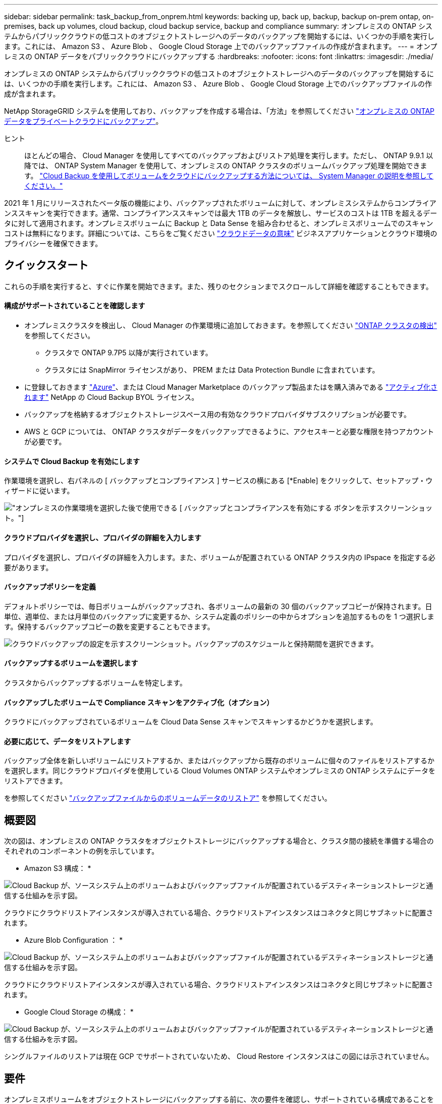 ---
sidebar: sidebar 
permalink: task_backup_from_onprem.html 
keywords: backing up, back up, backup, backup on-prem ontap, on-premises, back up volumes, cloud backup, cloud backup service, backup and compliance 
summary: オンプレミスの ONTAP システムからパブリッククラウドの低コストのオブジェクトストレージへのデータのバックアップを開始するには、いくつかの手順を実行します。これには、 Amazon S3 、 Azure Blob 、 Google Cloud Storage 上でのバックアップファイルの作成が含まれます。 
---
= オンプレミスの ONTAP データをパブリッククラウドにバックアップする
:hardbreaks:
:nofooter: 
:icons: font
:linkattrs: 
:imagesdir: ./media/


[role="lead"]
オンプレミスの ONTAP システムからパブリッククラウドの低コストのオブジェクトストレージへのデータのバックアップを開始するには、いくつかの手順を実行します。これには、 Amazon S3 、 Azure Blob 、 Google Cloud Storage 上でのバックアップファイルの作成が含まれます。

NetApp StorageGRID システムを使用しており、バックアップを作成する場合は、「方法」を参照してください link:task_backup_onprem_private_cloud.html["オンプレミスの ONTAP データをプライベートクラウドにバックアップ"^]。

ヒント:: ほとんどの場合、 Cloud Manager を使用してすべてのバックアップおよびリストア処理を実行します。ただし、 ONTAP 9.9.1 以降では、 ONTAP System Manager を使用して、オンプレミスの ONTAP クラスタのボリュームバックアップ処理を開始できます。 https://docs.netapp.com/us-en/ontap/task_cloud_backup_data_using_cbs.html["Cloud Backup を使用してボリュームをクラウドにバックアップする方法については、 System Manager の説明を参照してください。"^]


2021 年 1 月にリリースされたベータ版の機能により、バックアップされたボリュームに対して、オンプレミスシステムからコンプライアンススキャンを実行できます。通常、コンプライアンススキャンでは最大 1TB のデータを解放し、サービスのコストは 1TB を超えるデータに対して適用されます。オンプレミスボリュームに Backup と Data Sense を組み合わせると、オンプレミスボリュームでのスキャンコストは無料になります。詳細については、こちらをご覧ください link:concept_cloud_compliance.html["クラウドデータの意味"^] ビジネスアプリケーションとクラウド環境のプライバシーを確保できます。



== クイックスタート

これらの手順を実行すると、すぐに作業を開始できます。また、残りのセクションまでスクロールして詳細を確認することもできます。



==== 構成がサポートされていることを確認します

* オンプレミスクラスタを検出し、 Cloud Manager の作業環境に追加しておきます。を参照してください link:task_discovering_ontap.html["ONTAP クラスタの検出"^] を参照してください。
+
** クラスタで ONTAP 9.7P5 以降が実行されています。
** クラスタには SnapMirror ライセンスがあり、 PREM または Data Protection Bundle に含まれています。


* に登録しておきます https://azuremarketplace.microsoft.com/en-us/marketplace/apps/netapp.cloud-manager?tab=Overview["Azure"^]、または Cloud Manager Marketplace のバックアップ製品またはを購入済みである link:task_managing_licenses.html#manage-cloud-backup-licenses["アクティブ化されます"^] NetApp の Cloud Backup BYOL ライセンス。
* バックアップを格納するオブジェクトストレージスペース用の有効なクラウドプロバイダサブスクリプションが必要です。
* AWS と GCP については、 ONTAP クラスタがデータをバックアップできるように、アクセスキーと必要な権限を持つアカウントが必要です。




==== システムで Cloud Backup を有効にします

[role="quick-margin-para"]
作業環境を選択し、右パネルの [ バックアップとコンプライアンス ] サービスの横にある [*Enable] をクリックして、セットアップ・ウィザードに従います。

[role="quick-margin-para"]
image:screenshot_backup_from_onprem_activate.png["オンプレミスの作業環境を選択した後で使用できる [ バックアップとコンプライアンスを有効にする ] ボタンを示すスクリーンショット。"]



==== クラウドプロバイダを選択し、プロバイダの詳細を入力します

[role="quick-margin-para"]
プロバイダを選択し、プロバイダの詳細を入力します。また、ボリュームが配置されている ONTAP クラスタ内の IPspace を指定する必要があります。



==== バックアップポリシーを定義

[role="quick-margin-para"]
デフォルトポリシーでは、毎日ボリュームがバックアップされ、各ボリュームの最新の 30 個のバックアップコピーが保持されます。日単位、週単位、または月単位のバックアップに変更するか、システム定義のポリシーの中からオプションを追加するものを 1 つ選択します。保持するバックアップコピーの数を変更することもできます。

[role="quick-margin-para"]
image:screenshot_backup_onprem_policy.png["クラウドバックアップの設定を示すスクリーンショット。バックアップのスケジュールと保持期間を選択できます。"]



==== バックアップするボリュームを選択します

[role="quick-margin-para"]
クラスタからバックアップするボリュームを特定します。



==== バックアップしたボリュームで Compliance スキャンをアクティブ化（オプション）

[role="quick-margin-para"]
クラウドにバックアップされているボリュームを Cloud Data Sense スキャンでスキャンするかどうかを選択します。



==== 必要に応じて、データをリストアします

[role="quick-margin-para"]
バックアップ全体を新しいボリュームにリストアするか、またはバックアップから既存のボリュームに個々のファイルをリストアするかを選択します。同じクラウドプロバイダを使用している Cloud Volumes ONTAP システムやオンプレミスの ONTAP システムにデータをリストアできます。

[role="quick-margin-para"]
を参照してください link:task_restore_backups.html["バックアップファイルからのボリュームデータのリストア"^] を参照してください。



== 概要図

次の図は、オンプレミスの ONTAP クラスタをオブジェクトストレージにバックアップする場合と、クラスタ間の接続を準備する場合のそれぞれのコンポーネントの例を示しています。

* Amazon S3 構成： *

image:diagram_cloud_backup_onprem_aws.png["Cloud Backup が、ソースシステム上のボリュームおよびバックアップファイルが配置されているデスティネーションストレージと通信する仕組みを示す図。"]

クラウドにクラウドリストアインスタンスが導入されている場合、クラウドリストアインスタンスはコネクタと同じサブネットに配置されます。

* Azure Blob Configuration ： *

image:diagram_cloud_backup_onprem_azure.png["Cloud Backup が、ソースシステム上のボリュームおよびバックアップファイルが配置されているデスティネーションストレージと通信する仕組みを示す図。"]

クラウドにクラウドリストアインスタンスが導入されている場合、クラウドリストアインスタンスはコネクタと同じサブネットに配置されます。

* Google Cloud Storage の構成： *

image:diagram_cloud_backup_onprem_google.png["Cloud Backup が、ソースシステム上のボリュームおよびバックアップファイルが配置されているデスティネーションストレージと通信する仕組みを示す図。"]

シングルファイルのリストアは現在 GCP でサポートされていないため、 Cloud Restore インスタンスはこの図には示されていません。



== 要件

オンプレミスボリュームをオブジェクトストレージにバックアップする前に、次の要件を確認し、サポートされている構成であることを確認してください。



=== ONTAP クラスタの準備

ボリュームデータのバックアップを開始する前に、 Cloud Manager でオンプレミスの ONTAP クラスタを検出する必要があります。

link:task_discovering_ontap.html["クラスタの検出方法について説明します"]。

ONTAP の要件::
+
--
* ONTAP 9.7P5 以降
* SnapMirror ライセンス（ PREM または Data Protection Bundle に含まれます）。
+
方法を参照してください http://docs.netapp.com/ontap-9/topic/com.netapp.doc.dot-cm-sag/GUID-76A429CC-56CF-4DC1-9DC5-A3E222892684.html["クラスタライセンスを管理します"]。

* 時間とタイムゾーンが正しく設定されている。
+
方法を参照してください http://docs.netapp.com/ontap-9/topic/com.netapp.doc.dot-cm-sag/GUID-644CED2B-ABC9-4FC5-BEB2-1BE6A867919E.html["クラスタ時間を設定します"]。



--
クラスタネットワークの要件::
+
--
* ONTAP クラスタが、クラウドオブジェクトストレージへのポート 443 経由の HTTPS 接続を開始します。
+
ONTAP は、オブジェクトストレージとの間でデータの読み取りと書き込みを行います。オブジェクトストレージが開始されることはなく、応答するだけです。

* コネクタからのインバウンド接続が必要です。この接続は、使用するオブジェクトストレージプロバイダに応じて、 AWS VPC 、 Azure VNet 、または Google Cloud Platform VPC に配置できます。
* クラスタ間 LIF は、バックアップ対象のボリュームをホストする各 ONTAP ノードに必要です。LIF は、 ONTAP がオブジェクトストレージへの接続に使用する IPspace に関連付けられている必要があります。 http://docs.netapp.com/ontap-9/topic/com.netapp.doc.dot-cm-nmg/GUID-69120CF0-F188-434F-913E-33ACB8751A5D.html["IPspace の詳細については、こちらをご覧ください"^]。
+
Cloud Backup をセットアップすると、 IPspace で使用するように求められます。各 LIF を関連付ける IPspace を選択する必要があります。これは、「デフォルト」の IPspace または作成したカスタム IPspace です。

* ノードとクラスタ間 LIF からインターネットにアクセスできます。
* ボリュームが配置されている Storage VM に DNS サーバが設定されている。
+
方法を参照してください http://docs.netapp.com/ontap-9/topic/com.netapp.doc.dot-cm-nmg/GUID-D4A9F825-77F0-407F-BFBD-D94372D6AAC1.html["SVM 用に DNS サービスを設定"]。

* 必要に応じてファイアウォールルールを更新し、 ONTAP からオブジェクトストレージへのポート 443 経由の Cloud Backup Service 接続と、ポート 53 （ TCP / UDP ）経由での Storage VM から DNS サーバへの名前解決トラフィックを許可します。


--




=== コネクタの作成または切り替え

コネクタは、データをクラウドにバックアップするために必要です。コネクタは、デスティネーションオブジェクトストレージと同じクラウドプロバイダになければなりません。たとえば、 AWS S3 にデータをバックアップする場合は、 AWS VPC 内のコネクタを使用する必要があります。オンプレミスに導入されているコネクタは使用できません。新しいコネクターを作成するか、現在選択されているコネクターが正しいプロバイダーにあることを確認する必要があります。

* link:concept_connectors.html["コネクタについて説明します"]
* link:task_creating_connectors_aws.html["AWS でコネクタを作成する"]
* link:task_creating_connectors_azure.html["Azure でコネクタを作成する"]
* link:task_creating_connectors_gcp.html["GCP でコネクタを作成する"]
* link:task_managing_connectors.html["コネクタ間の切り替え"]




=== コネクタのネットワークを準備しています

コネクタに必要なネットワーク接続があることを確認します。

.手順
. コネクタが取り付けられているネットワークで次の接続が有効になっていることを確認します。
+
** Cloud Backup Service へのアウトバウンドインターネット接続 ポート 443 （ HTTPS ）
** ポート 443 経由でのオブジェクトストレージ（ S3 、 Blob 、 Google ）への HTTPS 接続
** ONTAP クラスタへのポート 443 経由の HTTPS 接続


. オブジェクトストレージのエンドポイントを有効にします。
+
** for AWS ： S3 に対して VPC エンドポイントを有効にします。ONTAP クラスタから VPC への Direct Connect または VPN 接続が確立されている環境で、コネクタと S3 の間の通信を AWS 内部ネットワークのままにする場合は、この接続が必要です。
** Azure の場合： Azure ストレージへの VNet プライベートエンドポイントを有効化これは、 ONTAP クラスタから VNet への ExpressRoute または VPN 接続があり、コネクタと BLOB ストレージ間の通信を仮想プライベートネットワークのままにする場合に必要です。
** Google の場合：サービスコネクタを配置するサブネットで Google プライベートアクセスを有効にします。 https://cloud.google.com/vpc/docs/configure-private-google-access["プライベート Google アクセス"^] ONTAP クラスタから VPC への直接接続が確立されており、 Connector と Google Cloud Storage 間の通信を仮想プライベートネットワークのままにする場合は、が必要です。
+
プライベート Google アクセスは、内部（プライベート） IP アドレスのみ（外部 IP アドレスは使用しない）を持つ VM インスタンスで機能します。







=== サポートされている地域

オンプレミスシステムからパブリックシステムへのバックアップを作成できます すべての地域でクラウドを利用できます https://cloud.netapp.com/cloud-volumes-global-regions["Cloud Volumes ONTAP がサポートされている場合"^]。サービスのセットアップ時にバックアップを保存するリージョンを指定します。



=== ライセンス要件

Cloud Backup PAYGO ライセンスの場合は、へのサブスクリプションが必要です https://azuremarketplace.microsoft.com/en-us/marketplace/apps/netapp.cloud-manager?tab=Overview["Azure"^]、または Cloud Backup を有効にする前に、 Cloud Manager Marketplace のバックアップサービスを利用できます。Cloud Backup の請求は、このサブスクリプションを通じて行われます。

Cloud Backup BYOL ライセンスの場合は、サブスクリプションは必要ありません。シリアル番号はネットアップから提供される必要があります。この番号を使用すると、ライセンスの期間と容量にサービスを使用できます。を参照してください link:task_managing_licenses.html#manage-cloud-backup-licenses["バックアップ BYOL ライセンスの管理"^]。

また、バックアップを格納するオブジェクトストレージスペースについて、クラウドプロバイダからのサブスクリプションが必要になります。



=== バックアップのための Amazon S3 の準備

Amazon S3 を使用している場合は、 Cloud Manager が S3 バケットにアクセスするための権限を設定する必要があります。また、オンプレミスの ONTAP クラスタが S3 バケットにアクセスできるように権限を設定する必要があります。

.手順
. 最新のから次の S3 権限を指定します https://mysupport.netapp.com/site/info/cloud-manager-policies["Cloud Manager ポリシー"^]）を作成して、 Cloud Manager に権限を付与する IAM ロールに付与します。
+
[source, json]
----
{
            "Sid": "backupPolicy",
            "Effect": "Allow",
            "Action": [
                "s3:DeleteBucket",
                "s3:GetLifecycleConfiguration",
                "s3:PutLifecycleConfiguration",
                "s3:PutBucketTagging",
                "s3:ListBucketVersions",
                "s3:GetObject",
                "s3:ListBucket",
                "s3:ListAllMyBuckets",
                "s3:GetBucketTagging",
                "s3:GetBucketLocation",
                "s3:GetBucketPolicyStatus",
                "s3:GetBucketPublicAccessBlock",
                "s3:GetBucketAcl",
                "s3:GetBucketPolicy",
                "s3:PutBucketPublicAccessBlock"
            ],
            "Resource": [
                "arn:aws:s3:::netapp-backup-*"
            ]
        },
----
. ONTAP クラスタから S3 にデータをバックアップできるように、 IAM ユーザに次の権限を付与します。
+
[source, json]
----
"s3:ListAllMyBuckets",
"s3:ListBucket",
"s3:GetBucketLocation",
"s3:GetObject",
"s3:PutObject",
"s3:DeleteObject"
----
+
を参照してください https://docs.aws.amazon.com/IAM/latest/UserGuide/id_roles_create_for-user.html["AWS ドキュメント：「 Creating a Role to Delegate Permissions to an IAM User"^] を参照してください。

. Cloud Restore インスタンスに次の権限を指定します。
+
[source, json]
----
          "Action": [
              "ec2:DescribeInstanceTypeOfferings",
              "ec2:StartInstances",
              "ec2:StopInstances",
              "ec2:TerminateInstances"
          ],
----
. 仮想ネットワークまたは物理ネットワークでインターネットアクセスにプロキシサーバを使用している場合は、 Cloud Restore インスタンスがアウトバウンドのインターネットアクセスを使用して次のエンドポイントに接続していることを確認してください。
+
[cols="43,57"]
|===
| エンドポイント | 目的 


| \ http://amazonlinux.us-east-1.amazonaws.com/2/extras/docker/stable/x86_64/4bf88ee77c395ffe1e0c3ca68530dfb3a683ec65a4a1ce9c0ff394be50e922b2/ | クラウドリストアインスタンス AMI 用の CentOS パッケージ。 


| ¥ http://cloudmanagerinfraprod.azurecr.io ¥ https://cloudmanagerinfraprod.azurecr.io | Cloud Restore Instance のイメージリポジトリ。 
|===
. アクセスキーを作成または検索します。
+
Cloud Backup が ONTAP クラスタにアクセスキーを渡します。クレデンシャルは Cloud Backup Service には保存されません。

+
を参照してください https://docs.aws.amazon.com/IAM/latest/UserGuide/id_credentials_access-keys.html["AWS ドキュメント：「 Managing Access Keys for IAM Users"^] を参照してください。





=== バックアップ用に Azure BLOB ストレージを準備しています

. Cloud Restore 仮想マシンには、アウトバウンドのインターネットアクセスが必要です。仮想ネットワークまたは物理ネットワークでインターネットアクセスにプロキシサーバを使用している場合は、インスタンスがアウトバウンドのインターネットアクセスを使用して次のエンドポイントに接続していることを確認してください。
+
[cols="43,57"]
|===
| エンドポイント | 目的 


| ¥ http://olcentgbl.trafficmanager.net ¥ https://olcentgbl.trafficmanager.net | Cloud Restore 仮想マシン用の CentOS パッケージが用意されています。 


| ¥ http://cloudmanagerinfraprod.azurecr.io ¥ https://cloudmanagerinfraprod.azurecr.io | Cloud Restore 仮想マシンのイメージリポジトリ。 
|===
. また、 Microsoft が管理するデフォルトの暗号化キーを使用する代わりに、アクティベーションウィザードで、ユーザーが管理する独自のキーを選択してデータを暗号化します。この場合、 Azure サブスクリプション、キー・ボールト名、およびキーが必要です。 https://docs.microsoft.com/en-us/azure/storage/common/customer-managed-keys-overview["独自のキーの使用方法を参照してください"]。




=== Google Cloud Storage でバックアップを準備しています

バックアップを設定するときは、 Storage Admin の権限があるサービスアカウントにストレージアクセスキーを指定する必要があります。サービスアカウントを使用すると、 Cloud Backup でバックアップの格納に使用する Cloud Storage バケットを認証してアクセスできます。キーは、 Google Cloud Storage がリクエストを発行しているユーザーを認識できるようにするために必要です。

.手順
. https://cloud.google.com/iam/docs/creating-managing-service-accounts#creating_a_service_account["事前定義されたストレージ管理者を含むサービスアカウントを作成します ロール"^]。
. に進みます https://console.cloud.google.com/storage/settings["GCP Storage Settings （ GCP ストレージ設定）"^] サービスアカウントのアクセスキーを作成します。
+
.. プロジェクトを選択し、 * 互換性 * をクリックします。まだ有効にしていない場合は、 [ 相互運用アクセスを有効にする *] をクリックします。
.. [ サービスアカウントのアクセスキー *] で、 [ サービスアカウントのキーの作成 *] をクリックし、作成したサービスアカウントを選択して、 [ キーの作成 *] をクリックします。
+
Cloud Backup でキーを入力する必要があるのは、あとでバックアップサービスを設定するときです。







== Cloud Backup を有効にしています

Cloud Backup は、オンプレミスの作業環境からいつでも直接有効にできます。

.手順
. キャンバスから作業環境を選択し、右パネルのバックアップとコンプライアンスサービスの横にある * 有効化 * をクリックします。
+
image:screenshot_backup_from_onprem_activate.png["オンプレミスの作業環境を選択した後で使用できる [ バックアップとコンプライアンスを有効にする ] ボタンを示すスクリーンショット。"]

. プロバイダを選択し、 * 次へ * をクリックします。
. プロバイダの詳細を入力しますこの情報は、サービスの開始後は変更できないことに注意してください。
+
** Azure の場合は次のように入力します
+
... バックアップおよびバックアップを格納する Azure リージョンで使用する Azure サブスクリプション。
... リソースグループ - 新しいリソースグループを作成することも、を選択して既存のリソースグループを選択することもできます。
... Microsoft が管理するデフォルトの暗号化キーを使用するか、お客様が管理する独自のキーを選択するか (https://docs.microsoft.com/en-us/azure/storage/common/customer-managed-keys-overview["独自のキーの使用方法を参照してください"]）。
... バックアップするボリュームが配置されている ONTAP クラスタ内の IPspace 。
+
image:screenshot_backup_onprem_to_azure.png["オンプレミスクラスタから Azure Blob Storage にボリュームをバックアップする場合のクラウドプロバイダの詳細を示すスクリーンショット。"]



** AWS の場合は次のように入力します
+
... バックアップの格納に使用する AWS アカウント、 AWS Access Key 、および Secret Key 。
... バックアップを格納する AWS リージョン。
... バックアップするボリュームが配置されている ONTAP クラスタ内の IPspace 。
+
image:screenshot_backup_onprem_to_aws.png["オンプレミスのクラスタから AWS S3 ストレージにボリュームをバックアップする際のクラウドプロバイダの詳細を示すスクリーンショット。"]



** Google の場合、次のように入力します
+
... バックアップ用に Google Cloud Storage バケットを作成する Google Cloud Project 。（プロジェクトには、事前定義された Storage Admin ロールを持つサービスアカウントが必要です）。
... バックアップの保存に使用する Google Access Key および Secret Key 。
... バックアップが保存される Google リージョン。
... バックアップするボリュームが配置されている ONTAP クラスタ内の IPspace 。
+
image:screenshot_backup_onprem_to_google.png["オンプレミスのクラスタから Google Cloud Storage にボリュームをバックアップする際のクラウドプロバイダの詳細を示すスクリーンショット。"]



** StorageGRID については、「方法」を参照してください link:task_backup_onprem_private_cloud.html["オンプレミスの ONTAP データをプライベートクラウドにバックアップ"]。


. プロバイダの詳細を入力したら、「 * 次へ * 」をクリックします。
. [_Define Policy_] ページで、既存のバックアップスケジュールと保持期間の値を選択するか、新しいバックアップポリシーを定義して、 [ * 次へ * ] をクリックします。
+
image:screenshot_backup_onprem_policy.png["クラウドバックアップの設定を示すスクリーンショット。バックアップのスケジュールと保持期間を選択できます。"]

+
を参照してください link:concept_backup_to_cloud.html#the-schedule-is-daily-weekly-monthly-or-a-combination["既存のポリシーのリスト"^]。

. バックアップするボリュームを選択します。
+
** すべてのボリュームをバックアップするには、タイトル行（image:button_backup_all_volumes.png[""]）。
** 個々のボリュームをバックアップするには、各ボリュームのボックス（image:button_backup_1_volume.png[""]）。
+
image:screenshot_backup_select_volumes.png["バックアップするボリュームを選択するスクリーンショット。"]



. Activate Backup * をクリックすると、ボリュームの初期バックアップの作成が開始されます。
+
AWS または Azure でバックアップファイルを作成する場合、バックアップされたボリュームで準拠スキャンを実行するかどうかの確認を求められます。Cloud Data Sense スキャンは、バックアップしたボリューム（を除く）で実行すると無料で実行できます link:concept_cloud_compliance.html#cost["導入した Cloud Data Sense インスタンスのコスト"^]）。

+
image:screenshot_compliance_on_backups.png["バックアップされたボリュームで Cloud Data Sense をアクティブ化することを選択できるページのスクリーンショット。"]

. コンプライアンスへ移動 * をクリックして、ボリュームのコンプライアンススキャンをアクティブ化します。（バックアップされたボリュームをスキャンせずに * Close * を選択すると、いつでもスキャンできます link:task_getting_started_compliance.html#scanning-backup-files-from-on-premises-ontap-systems["この機能を有効にします"^] 後でクラウドデータの意味から）
+
** Cloud Data Sense のインスタンスがすでに環境に導入されている場合は、バックアップがある各オンプレミスの作業環境でスキャンするボリュームを設定ページで選択するように指示されます。を参照してください link:task_getting_started_compliance.html#enabling-cloud-data-sense-in-your-working-environments["ボリュームを選択する方法"^]。
+
image:screenshot_compliance_onprem_backups.png["スキャンするボリュームを選択するためのコンプライアンスページのスクリーンショット。"]

** クラウドデータセンスが導入されていない場合は、コンプライアンスページが表示されます。コンプライアンスページでは、クラウドまたは社内にコンプライアンスを導入できます。クラウドに導入することを強く推奨します。実行します link:task_deploy_cloud_compliance.html["こちらをご覧ください"^] を参照してください。
+
image:screenshot_cloud_compliance_deploy_options.png["クラウドデータをどのように導入するかを選択するためのコンプライアンスページのスクリーンショット。"]

+
Compliance の導入が完了したら、上記の手順でスキャンするボリュームを選択できます。





Cloud Backup は、オンプレミスの ONTAP システムからボリュームをバックアップします。必要に応じて、バックアップされたボリュームに対してコンプライアンススキャンを実行します。

可能です link:task_managing_backups.html["ボリュームのバックアップを開始および停止したり、バックアップを変更したりできます スケジュール"^] また、次のことも可能です 。

また可能です link:task_controlling_private_data.html["コンプライアンススキャンの結果を表示します"^] また、データコンテキストを理解し、組織内の機密データを特定するのに役立つ、クラウドデータセンスのその他の機能についても確認します。


NOTE: Cloud Backup では、コンプライアンススキャンを開始する前にバックアップの作成を完了する必要があるため、スキャン結果はすぐには使用できません。
